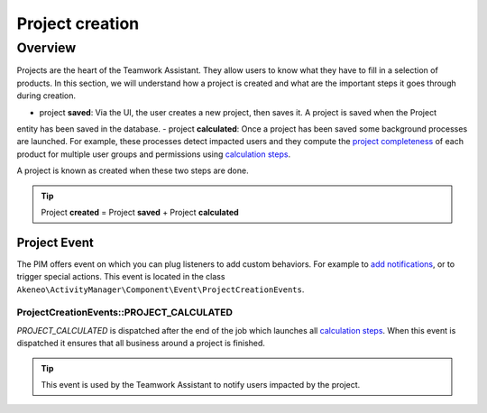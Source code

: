 Project creation
================

Overview
--------

Projects are the heart of the Teamwork Assistant. They allow users to know what they have to fill in a selection of
products. In this section, we will understand how a project is created and what are the important steps it goes through
during creation.

.. _calculation steps: calculation_steps.html
.. _project completeness: project_completeness.html

- project **saved**: Via the UI, the user creates a new project, then saves it. A project is saved when the Project
entity has been saved in the database.
- project **calculated**: Once a project has been saved some background processes are launched. For example, these
processes detect impacted users and they compute the `project completeness`_ of each product for multiple user groups
and permissions using `calculation steps`_.

A project is known as created when these two steps are done.

.. tip::

    Project **created** = Project **saved** + Project **calculated**

Project Event
_____________

.. _add notifications: ../../cookbook/activity_manager/customize_notification.html

The PIM offers event on which you can plug listeners to add custom behaviors. For example to `add notifications`_,
or to trigger special actions. This event is located in the class
``Akeneo\ActivityManager\Component\Event\ProjectCreationEvents``.

ProjectCreationEvents::PROJECT_CALCULATED
+++++++++++++++++++++++++++++++++++++++++

`PROJECT_CALCULATED` is dispatched after the end of the job which launches all `calculation steps`_. When this event
is dispatched it ensures that all business around a project is finished.

.. tip::

    This event is used by the Teamwork Assistant to notify users impacted by the project.
